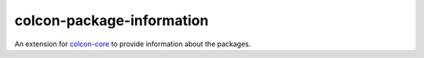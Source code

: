 colcon-package-information
==========================

An extension for `colcon-core <https://github.com/colcon/colcon-core>`_ to provide information about the packages.


